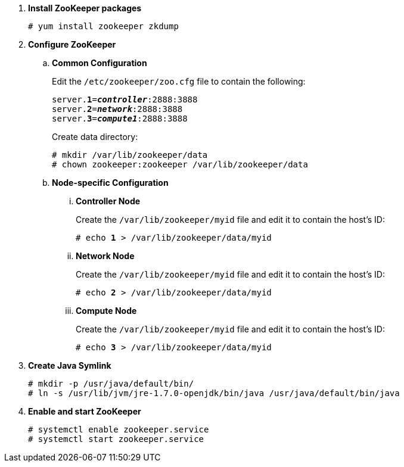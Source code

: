 . *Install ZooKeeper packages*
+
====
[source]
----
# yum install zookeeper zkdump
----
====

. *Configure ZooKeeper*
+
====
.. *Common Configuration*
+
Edit the `/etc/zookeeper/zoo.cfg` file to contain the following:
+
[literal,subs="quotes"]
----
server.*1*=*_controller_*:2888:3888
server.*2*=*_network_*:2888:3888
server.*3*=*_compute1_*:2888:3888
----
+
Create data directory:
+
[source]
----
# mkdir /var/lib/zookeeper/data
# chown zookeeper:zookeeper /var/lib/zookeeper/data
----
+

.. *Node-specific Configuration*

... *Controller Node*
+
Create the `/var/lib/zookeeper/myid` file and edit it to contain the host's ID:
+
[literal,subs="quotes"]
----
# echo *1* > /var/lib/zookeeper/data/myid
----

... *Network Node*
+
Create the `/var/lib/zookeeper/myid` file and edit it to contain the host's ID:
+
[literal,subs="quotes"]
----
# echo *2* > /var/lib/zookeeper/data/myid
----

... *Compute Node*
+
Create the `/var/lib/zookeeper/myid` file and edit it to contain the host's ID:
+
[literal,subs="quotes"]
----
# echo *3* > /var/lib/zookeeper/data/myid
----
====

. *Create Java Symlink*
+
====
[source]
----
# mkdir -p /usr/java/default/bin/
# ln -s /usr/lib/jvm/jre-1.7.0-openjdk/bin/java /usr/java/default/bin/java
----
====

. *Enable and start ZooKeeper*
+
====
[source]
----
# systemctl enable zookeeper.service
# systemctl start zookeeper.service
----
====
